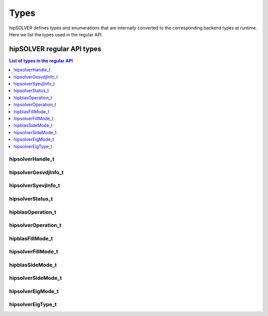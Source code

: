 
*****
Types
*****

hipSOLVER defines types and enumerations that are internally converted to the corresponding backend
types at runtime. Here we list the types used in the regular API.

hipSOLVER regular API types
================================

.. contents:: List of types in the regular API
   :local:
   :backlinks: top

.. _handle_t:

hipsolverHandle_t
--------------------
.. doxygentypedef:: hipsolverHandle_t

.. _gesvdjinfo_t:

hipsolverGesvdjInfo_t
----------------------
.. doxygentypedef:: hipsolverGesvdjInfo_t

.. _syevjinfo_t:

hipsolverSyevjInfo_t
--------------------
.. doxygentypedef:: hipsolverSyevjInfo_t

.. _status_t:

hipsolverStatus_t
--------------------
.. doxygenenum:: hipsolverStatus_t

.. _operation_t:

hipblasOperation_t
--------------------
.. doxygenenum:: hipblasOperation_t

hipsolverOperation_t
--------------------
.. doxygentypedef:: hipsolverOperation_t

.. _fillmode_t:

hipblasFillMode_t
--------------------
.. doxygenenum:: hipblasFillMode_t

hipsolverFillMode_t
--------------------
.. doxygentypedef:: hipsolverFillMode_t

.. _sidemode_t:

hipblasSideMode_t
--------------------
.. doxygenenum:: hipblasSideMode_t

hipsolverSideMode_t
--------------------
.. doxygentypedef:: hipsolverSideMode_t

.. _eigmode_t:

hipsolverEigMode_t
--------------------
.. doxygenenum:: hipsolverEigMode_t

.. _eigtype_t:

hipsolverEigType_t
--------------------
.. doxygenenum:: hipsolverEigType_t

